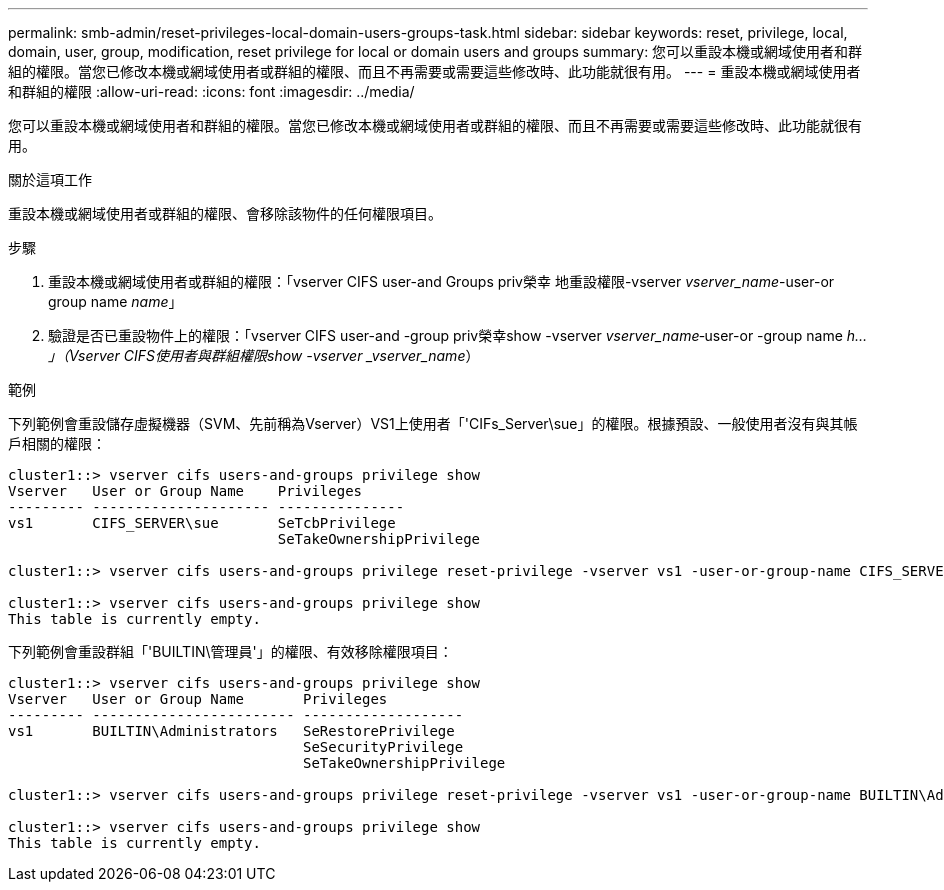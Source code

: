 ---
permalink: smb-admin/reset-privileges-local-domain-users-groups-task.html 
sidebar: sidebar 
keywords: reset, privilege, local, domain, user, group, modification, reset privilege for local or domain users and groups 
summary: 您可以重設本機或網域使用者和群組的權限。當您已修改本機或網域使用者或群組的權限、而且不再需要或需要這些修改時、此功能就很有用。 
---
= 重設本機或網域使用者和群組的權限
:allow-uri-read: 
:icons: font
:imagesdir: ../media/


[role="lead"]
您可以重設本機或網域使用者和群組的權限。當您已修改本機或網域使用者或群組的權限、而且不再需要或需要這些修改時、此功能就很有用。

.關於這項工作
重設本機或網域使用者或群組的權限、會移除該物件的任何權限項目。

.步驟
. 重設本機或網域使用者或群組的權限：「vserver CIFS user-and Groups priv榮幸 地重設權限-vserver _vserver_name_-user-or group name _name_」
. 驗證是否已重設物件上的權限：「vserver CIFS user-and -group priv榮幸show -vserver _vserver_name_‑user-or -group name _h...」（Vserver CIFS使用者與群組權限show -vserver _vserver_name_）


.範例
下列範例會重設儲存虛擬機器（SVM、先前稱為Vserver）VS1上使用者「'CIFs_Server\sue」的權限。根據預設、一般使用者沒有與其帳戶相關的權限：

[listing]
----
cluster1::> vserver cifs users-and-groups privilege show
Vserver   User or Group Name    Privileges
--------- --------------------- ---------------
vs1       CIFS_SERVER\sue       SeTcbPrivilege
                                SeTakeOwnershipPrivilege

cluster1::> vserver cifs users-and-groups privilege reset-privilege -vserver vs1 -user-or-group-name CIFS_SERVER\sue

cluster1::> vserver cifs users-and-groups privilege show
This table is currently empty.
----
下列範例會重設群組「'BUILTIN\管理員'」的權限、有效移除權限項目：

[listing]
----
cluster1::> vserver cifs users-and-groups privilege show
Vserver   User or Group Name       Privileges
--------- ------------------------ -------------------
vs1       BUILTIN\Administrators   SeRestorePrivilege
                                   SeSecurityPrivilege
                                   SeTakeOwnershipPrivilege

cluster1::> vserver cifs users-and-groups privilege reset-privilege -vserver vs1 -user-or-group-name BUILTIN\Administrators

cluster1::> vserver cifs users-and-groups privilege show
This table is currently empty.
----
